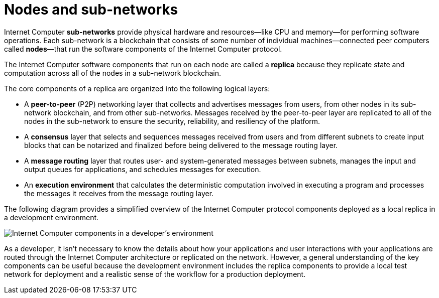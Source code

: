 = Nodes and sub-networks
:keywords: Internet Computer,blockchain,protocol,replica,subnet,data center,smart contract,canister,developer
:proglang: Motoko
:platform: Internet Computer platform
:IC: Internet Computer
:company-id: DFINITY
:sdk-short-name: DFINITY Canister SDK

{IC} *sub-networks* provide physical hardware and resources—like CPU and memory—for performing software operations. Each sub-network is a blockchain that consists of some number of individual machines—connected peer computers called *nodes*—that run the software components of the {IC} protocol. 

The {IC} software components that run on each node are called a *replica* because they replicate state and computation across all of the nodes in a sub-network blockchain.

The core components of a replica are organized into the following logical layers:

* A *peer-to-peer* (P2P) networking layer that collects and advertises messages from users, from other nodes in its sub-network blockchain, and from other sub-networks. Messages received by the peer-to-peer layer are replicated to all of the nodes in the sub-network to ensure the security, reliability, and resiliency of the platform.
* A *consensus* layer that selects and sequences messages received from users and from different subnets to create input blocks that can be notarized and finalized before being delivered to the message routing layer. 
* A *message routing* layer that routes user- and system-generated messages between subnets, manages the input and output queues for applications,  and schedules messages for execution.
* An *execution environment* that calculates the deterministic computation involved in executing a program and processes the messages it receives from the message routing layer.

The following diagram provides a simplified overview of the {IC} protocol components deployed as a local replica in a development environment.

image:SDK-protocol-local-overview.svg[Internet Computer components in a developer’s environment]

As a developer, it isn’t necessary to know the details about how your applications and user interactions with your applications are routed through the {IC} architecture or replicated on the network. 
However, a general understanding of the key components can be useful because the development environment includes the replica components to provide a local test network for deployment and a realistic sense of the workflow for a production deployment.

////

== Want to learn more?

If you are looking for more information about nodes and subnet management, check out the following related resources:

* link:https://www.youtube.com/watch?v=LKpGuBOXxtQ[Introducing Canisters — An Evolution of Smart Contracts (video)]

////